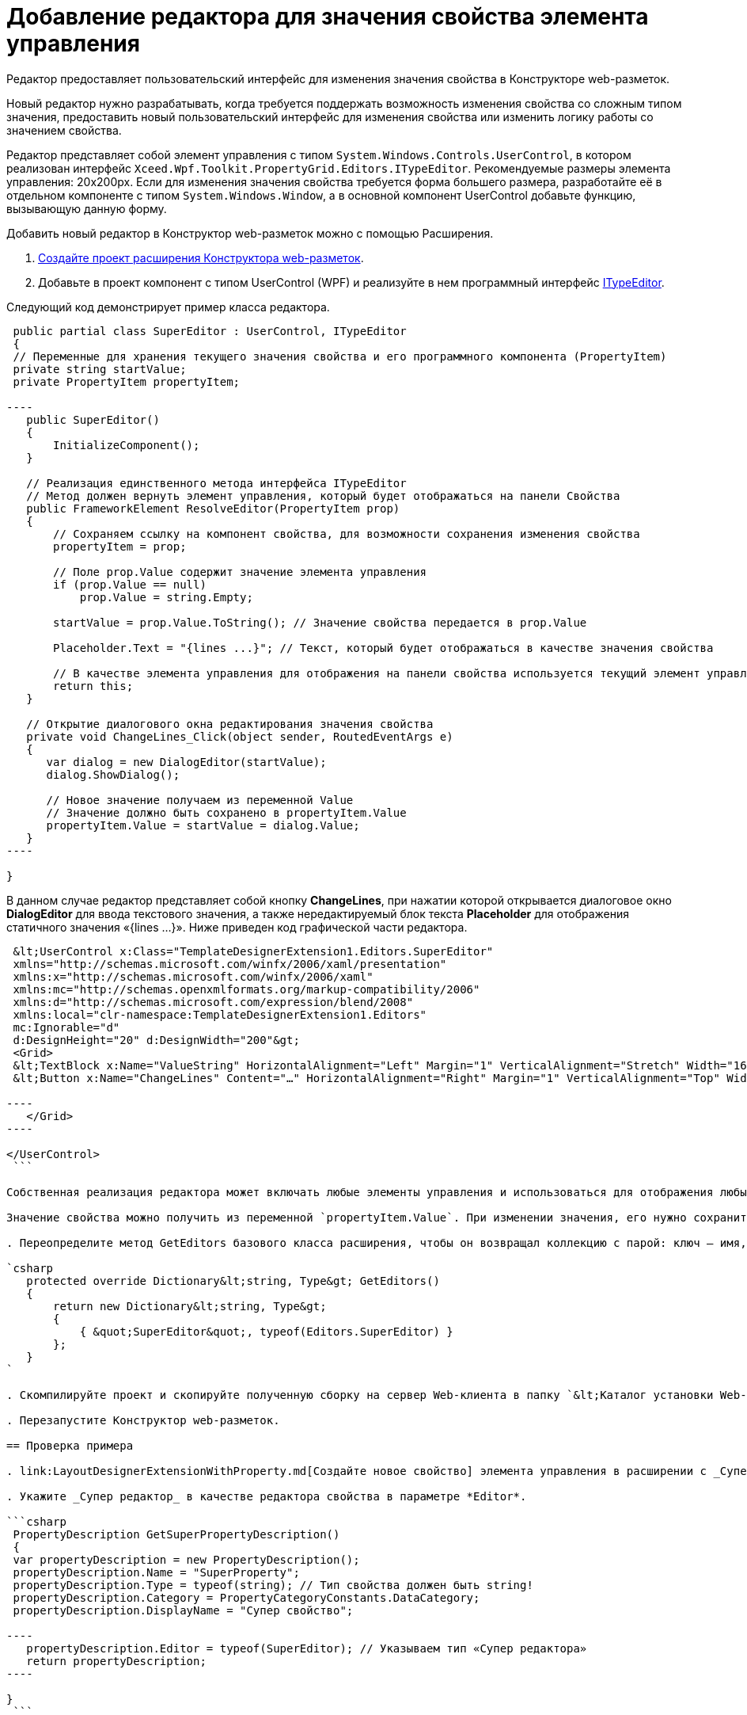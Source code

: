 = Добавление редактора для значения свойства элемента управления

Редактор предоставляет пользовательский интерфейс для изменения значения свойства в Конструкторе web-разметок.

Новый редактор нужно разрабатывать, когда требуется поддержать возможность изменения свойства со сложным типом значения, предоставить новый пользовательский интерфейс для изменения свойства или изменить логику работы со значением свойства.

Редактор представляет собой элемент управления с типом `System.Windows.Controls.UserControl`, в котором реализован интерфейс `Xceed.Wpf.Toolkit.PropertyGrid.Editors.ITypeEditor`. Рекомендуемые размеры элемента управления: 20x200px. Если для изменения значения свойства требуется форма большего размера, разработайте её в отдельном компоненте с типом `System.Windows.Window`, а в основной компонент UserControl добавьте функцию, вызывающую данную форму.

Добавить новый редактор в Конструктор web-разметок можно с помощью Расширения.

. link:LayoutDesignerExtensionNew.md[Создайте проект расширения Конструктора web-разметок].

. Добавьте в проект компонент с типом UserControl (WPF) и реализуйте в нем программный интерфейс https://xceed.com/wp-content/documentation/xceed-toolkit-plus-for-wpf/Xceed.Wpf.Toolkit~Xceed.Wpf.Toolkit.PropertyGrid.Editors.ITypeEditor.html[ITypeEditor].

Следующий код демонстрирует пример класса редактора.

```csharp
 public partial class SuperEditor : UserControl, ITypeEditor
 {
 // Переменные для хранения текущего значения свойства и его программного компонента (PropertyItem)
 private string startValue;
 private PropertyItem propertyItem;

----
   public SuperEditor()
   {
       InitializeComponent();
   }

   // Реализация единственного метода интерфейса ITypeEditor
   // Метод должен вернуть элемент управления, который будет отображаться на панели Свойства
   public FrameworkElement ResolveEditor(PropertyItem prop)
   {
       // Сохраняем ссылку на компонент свойства, для возможности сохранения изменения свойства
       propertyItem = prop;

       // Поле prop.Value содержит значение элемента управления
       if (prop.Value == null)
           prop.Value = string.Empty;

       startValue = prop.Value.ToString(); // Значение свойства передается в prop.Value

       Placeholder.Text = "{lines ...}"; // Текст, который будет отображаться в качестве значения свойства

       // В качестве элемента управления для отображения на панели свойства используется текущий элемент управления
       return this;
   }

   // Открытие диалогового окна редактирования значения свойства
   private void ChangeLines_Click(object sender, RoutedEventArgs e)
   {
      var dialog = new DialogEditor(startValue);
      dialog.ShowDialog();

      // Новое значение получаем из переменной Value
      // Значение должно быть сохранено в propertyItem.Value
      propertyItem.Value = startValue = dialog.Value;
   }
----

}

```

В данном случае редактор представляет собой кнопку *ChangeLines*, при нажатии которой открывается диалоговое окно *DialogEditor* для ввода текстового значения, а также нередактируемый блок текста *Placeholder* для отображения статичного значения «{lines …}». Ниже приведен код графической части редактора.

```xml
 &lt;UserControl x:Class="TemplateDesignerExtension1.Editors.SuperEditor"
 xmlns="http://schemas.microsoft.com/winfx/2006/xaml/presentation"
 xmlns:x="http://schemas.microsoft.com/winfx/2006/xaml"
 xmlns:mc="http://schemas.openxmlformats.org/markup-compatibility/2006"
 xmlns:d="http://schemas.microsoft.com/expression/blend/2008"
 xmlns:local="clr-namespace:TemplateDesignerExtension1.Editors"
 mc:Ignorable="d"
 d:DesignHeight="20" d:DesignWidth="200"&gt;
 <Grid>
 &lt;TextBlock x:Name="ValueString" HorizontalAlignment="Left" Margin="1" VerticalAlignment="Stretch" Width="164"/&gt;
 &lt;Button x:Name="ChangeLines" Content="…" HorizontalAlignment="Right" Margin="1" VerticalAlignment="Top" Width="22" Click="ChangeLines_Click" /&gt;

----
   </Grid>
----

</UserControl>
 ```

Собственная реализация редактора может включать любые элементы управления и использоваться для отображения любых значений (с учетом рекомендуемых значений элемента управления).

Значение свойства можно получить из переменной `propertyItem.Value`. При изменении значения, его нужно сохранить в `propertyItem.Value`. 

. Переопределите метод GetEditors базового класса расширения, чтобы он возвращал коллекцию с парой: ключ – имя, по которому можно получить данный редактор; значение – тип редактора:

`csharp
   protected override Dictionary&lt;string, Type&gt; GetEditors()
   {
       return new Dictionary&lt;string, Type&gt;
       {
           { &quot;SuperEditor&quot;, typeof(Editors.SuperEditor) }
       };
   }
`

. Скомпилируйте проект и скопируйте полученную сборку на сервер Web-клиента в папку `&lt;Каталог установки Web-клиента&gt;\Plugins\\&lt;Каталог Решения&gt;`. Ресурсные сборки скопируйте в папки `&lt;Каталог установки Web-клиента&gt;\ru\` (для русской локализации), `&lt;Каталог установки Web-клиента&gt;\uk\` (для английской локализации) и т.д.

. Перезапустите Конструктор web-разметок.

== Проверка примера

. link:LayoutDesignerExtensionWithProperty.md[Создайте новое свойство] элемента управления в расширении с _Супер редактором_.

. Укажите _Супер редактор_ в качестве редактора свойства в параметре *Editor*.

```csharp
 PropertyDescription GetSuperPropertyDescription()
 {
 var propertyDescription = new PropertyDescription();
 propertyDescription.Name = "SuperProperty";
 propertyDescription.Type = typeof(string); // Тип свойства должен быть string!
 propertyDescription.Category = PropertyCategoryConstants.DataCategory;
 propertyDescription.DisplayName = "Супер свойство";

----
   propertyDescription.Editor = typeof(SuperEditor); // Указываем тип «Супер редактора»
   return propertyDescription;
----

}
 ```

. Добавьте свойство с редактором _Супер редактор_ в описатель элемента управления. См. пример в пункте link:LayoutDesignerExtensionWithProperty.md[Добавление нового свойства элементов управления].

. Опубликуйте расширение с элементом управления на сервере Web-клиента.

. Откройте для настройки любую разметку.

. Добавьте в разметку элемент управления, содержащий свойство с редактором. Для изменения значения свойства будет использован «Супер редактор».

image:img/propertyEditor.png["Супер свойство с собственным редактором"]

Изменение значения свойства осуществляется в диалоговом окне, открываемом при нажатии кнопки *…*.

image:img/propertyEditorForm.png[Диалоговое окно изменения значения свойства]